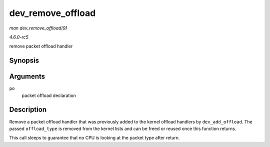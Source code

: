 .. -*- coding: utf-8; mode: rst -*-

.. _API-dev-remove-offload:

==================
dev_remove_offload
==================

*man dev_remove_offload(9)*

*4.6.0-rc5*

remove packet offload handler


Synopsis
========

.. c:function:: void dev_remove_offload( struct packet_offload * po )

Arguments
=========

``po``
    packet offload declaration


Description
===========

Remove a packet offload handler that was previously added to the kernel
offload handlers by ``dev_add_offload``. The passed ``offload_type`` is
removed from the kernel lists and can be freed or reused once this
function returns.

This call sleeps to guarantee that no CPU is looking at the packet type
after return.


.. ------------------------------------------------------------------------------
.. This file was automatically converted from DocBook-XML with the dbxml
.. library (https://github.com/return42/sphkerneldoc). The origin XML comes
.. from the linux kernel, refer to:
..
.. * https://github.com/torvalds/linux/tree/master/Documentation/DocBook
.. ------------------------------------------------------------------------------
